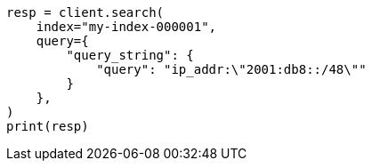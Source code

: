 // This file is autogenerated, DO NOT EDIT
// mapping/types/ip.asciidoc:143

[source, python]
----
resp = client.search(
    index="my-index-000001",
    query={
        "query_string": {
            "query": "ip_addr:\"2001:db8::/48\""
        }
    },
)
print(resp)
----

